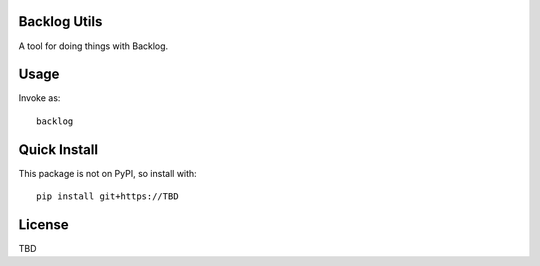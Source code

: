 Backlog Utils
=============

A tool for doing things with Backlog.

Usage
=====
Invoke as::

    backlog

Quick Install
=============
This package is not on PyPI, so install with::

    pip install git+https://TBD

License
=======

TBD

